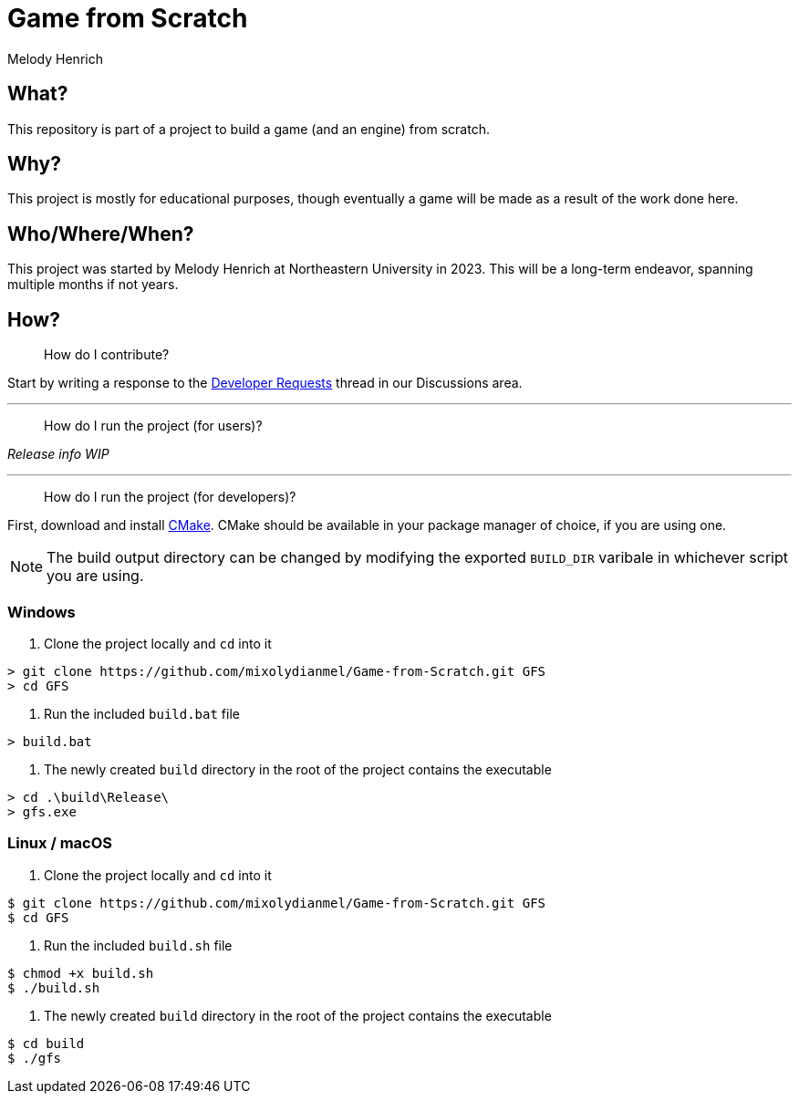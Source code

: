 = Game from Scratch
Melody Henrich

== What?
This repository is part of a project to build a game (and an engine) from scratch.

== Why?
This project is mostly for educational purposes,
though eventually a game will be made as a result of the work done here.

== Who/Where/When?
This project was started by Melody Henrich at Northeastern University in 2023.
This will be a long-term endeavor, spanning multiple months if not years.

== How?

> How do I contribute?

Start by writing a response to the https://github.com/mixolydianmel/Game-from-Scratch/discussions/2#discussion-5453681[Developer Requests] thread in our Discussions area.

'''

> How do I run the project (for users)?

_Release info WIP_

'''

> How do I run the project (for developers)?

First, download and install https://cmake.org/download/[CMake].
CMake should be available in your package manager of choice, if you are using one.

NOTE: The build output directory can be changed by modifying the exported `BUILD_DIR` varibale in whichever script you are using.

=== Windows

1. Clone the project locally and `cd` into it

....
> git clone https://github.com/mixolydianmel/Game-from-Scratch.git GFS
> cd GFS
....

2. Run the included `build.bat` file

....
> build.bat
....

3. The newly created `build` directory in the root of the project contains the executable

....
> cd .\build\Release\
> gfs.exe
....

=== Linux / macOS

1. Clone the project locally and `cd` into it

....
$ git clone https://github.com/mixolydianmel/Game-from-Scratch.git GFS
$ cd GFS
....

2. Run the included `build.sh` file

....
$ chmod +x build.sh
$ ./build.sh
....

3. The newly created `build` directory in the root of the project contains the executable

....
$ cd build
$ ./gfs
....
